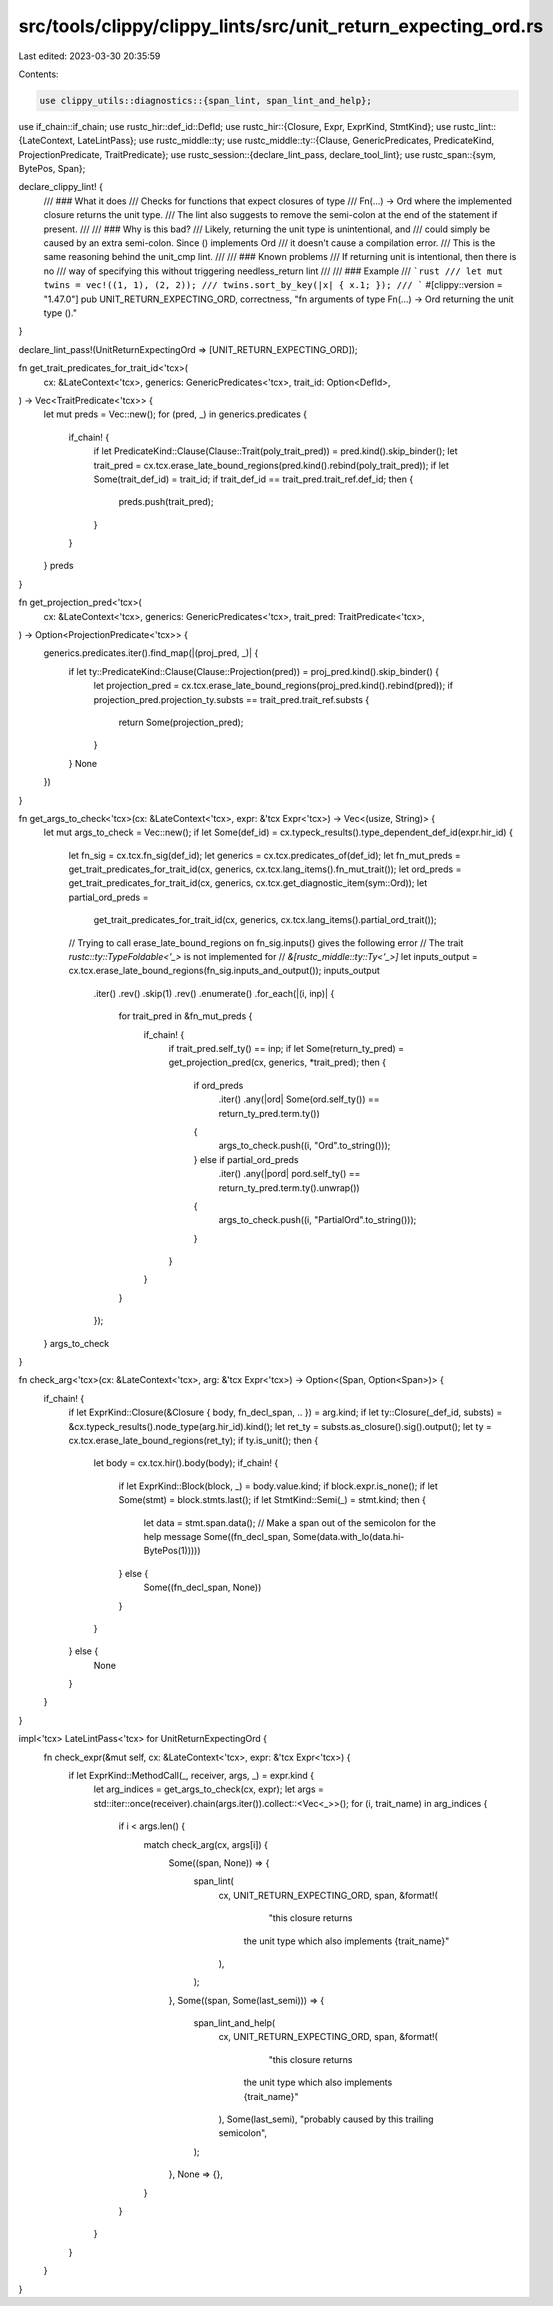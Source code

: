 src/tools/clippy/clippy_lints/src/unit_return_expecting_ord.rs
==============================================================

Last edited: 2023-03-30 20:35:59

Contents:

.. code-block:: rs

    use clippy_utils::diagnostics::{span_lint, span_lint_and_help};
use if_chain::if_chain;
use rustc_hir::def_id::DefId;
use rustc_hir::{Closure, Expr, ExprKind, StmtKind};
use rustc_lint::{LateContext, LateLintPass};
use rustc_middle::ty;
use rustc_middle::ty::{Clause, GenericPredicates, PredicateKind, ProjectionPredicate, TraitPredicate};
use rustc_session::{declare_lint_pass, declare_tool_lint};
use rustc_span::{sym, BytePos, Span};

declare_clippy_lint! {
    /// ### What it does
    /// Checks for functions that expect closures of type
    /// Fn(...) -> Ord where the implemented closure returns the unit type.
    /// The lint also suggests to remove the semi-colon at the end of the statement if present.
    ///
    /// ### Why is this bad?
    /// Likely, returning the unit type is unintentional, and
    /// could simply be caused by an extra semi-colon. Since () implements Ord
    /// it doesn't cause a compilation error.
    /// This is the same reasoning behind the unit_cmp lint.
    ///
    /// ### Known problems
    /// If returning unit is intentional, then there is no
    /// way of specifying this without triggering needless_return lint
    ///
    /// ### Example
    /// ```rust
    /// let mut twins = vec!((1, 1), (2, 2));
    /// twins.sort_by_key(|x| { x.1; });
    /// ```
    #[clippy::version = "1.47.0"]
    pub UNIT_RETURN_EXPECTING_ORD,
    correctness,
    "fn arguments of type Fn(...) -> Ord returning the unit type ()."
}

declare_lint_pass!(UnitReturnExpectingOrd => [UNIT_RETURN_EXPECTING_ORD]);

fn get_trait_predicates_for_trait_id<'tcx>(
    cx: &LateContext<'tcx>,
    generics: GenericPredicates<'tcx>,
    trait_id: Option<DefId>,
) -> Vec<TraitPredicate<'tcx>> {
    let mut preds = Vec::new();
    for (pred, _) in generics.predicates {
        if_chain! {
            if let PredicateKind::Clause(Clause::Trait(poly_trait_pred)) = pred.kind().skip_binder();
            let trait_pred = cx.tcx.erase_late_bound_regions(pred.kind().rebind(poly_trait_pred));
            if let Some(trait_def_id) = trait_id;
            if trait_def_id == trait_pred.trait_ref.def_id;
            then {
                preds.push(trait_pred);
            }
        }
    }
    preds
}

fn get_projection_pred<'tcx>(
    cx: &LateContext<'tcx>,
    generics: GenericPredicates<'tcx>,
    trait_pred: TraitPredicate<'tcx>,
) -> Option<ProjectionPredicate<'tcx>> {
    generics.predicates.iter().find_map(|(proj_pred, _)| {
        if let ty::PredicateKind::Clause(Clause::Projection(pred)) = proj_pred.kind().skip_binder() {
            let projection_pred = cx.tcx.erase_late_bound_regions(proj_pred.kind().rebind(pred));
            if projection_pred.projection_ty.substs == trait_pred.trait_ref.substs {
                return Some(projection_pred);
            }
        }
        None
    })
}

fn get_args_to_check<'tcx>(cx: &LateContext<'tcx>, expr: &'tcx Expr<'tcx>) -> Vec<(usize, String)> {
    let mut args_to_check = Vec::new();
    if let Some(def_id) = cx.typeck_results().type_dependent_def_id(expr.hir_id) {
        let fn_sig = cx.tcx.fn_sig(def_id);
        let generics = cx.tcx.predicates_of(def_id);
        let fn_mut_preds = get_trait_predicates_for_trait_id(cx, generics, cx.tcx.lang_items().fn_mut_trait());
        let ord_preds = get_trait_predicates_for_trait_id(cx, generics, cx.tcx.get_diagnostic_item(sym::Ord));
        let partial_ord_preds =
            get_trait_predicates_for_trait_id(cx, generics, cx.tcx.lang_items().partial_ord_trait());
        // Trying to call erase_late_bound_regions on fn_sig.inputs() gives the following error
        // The trait `rustc::ty::TypeFoldable<'_>` is not implemented for
        // `&[rustc_middle::ty::Ty<'_>]`
        let inputs_output = cx.tcx.erase_late_bound_regions(fn_sig.inputs_and_output());
        inputs_output
            .iter()
            .rev()
            .skip(1)
            .rev()
            .enumerate()
            .for_each(|(i, inp)| {
                for trait_pred in &fn_mut_preds {
                    if_chain! {
                        if trait_pred.self_ty() == inp;
                        if let Some(return_ty_pred) = get_projection_pred(cx, generics, *trait_pred);
                        then {
                            if ord_preds
                                .iter()
                                .any(|ord| Some(ord.self_ty()) == return_ty_pred.term.ty())
                            {
                                args_to_check.push((i, "Ord".to_string()));
                            } else if partial_ord_preds
                                .iter()
                                .any(|pord| pord.self_ty() == return_ty_pred.term.ty().unwrap())
                            {
                                args_to_check.push((i, "PartialOrd".to_string()));
                            }
                        }
                    }
                }
            });
    }
    args_to_check
}

fn check_arg<'tcx>(cx: &LateContext<'tcx>, arg: &'tcx Expr<'tcx>) -> Option<(Span, Option<Span>)> {
    if_chain! {
        if let ExprKind::Closure(&Closure { body, fn_decl_span, .. }) = arg.kind;
        if let ty::Closure(_def_id, substs) = &cx.typeck_results().node_type(arg.hir_id).kind();
        let ret_ty = substs.as_closure().sig().output();
        let ty = cx.tcx.erase_late_bound_regions(ret_ty);
        if ty.is_unit();
        then {
            let body = cx.tcx.hir().body(body);
            if_chain! {
                if let ExprKind::Block(block, _) = body.value.kind;
                if block.expr.is_none();
                if let Some(stmt) = block.stmts.last();
                if let StmtKind::Semi(_) = stmt.kind;
                then {
                    let data = stmt.span.data();
                    // Make a span out of the semicolon for the help message
                    Some((fn_decl_span, Some(data.with_lo(data.hi-BytePos(1)))))
                } else {
                    Some((fn_decl_span, None))
                }
            }
        } else {
            None
        }
    }
}

impl<'tcx> LateLintPass<'tcx> for UnitReturnExpectingOrd {
    fn check_expr(&mut self, cx: &LateContext<'tcx>, expr: &'tcx Expr<'tcx>) {
        if let ExprKind::MethodCall(_, receiver, args, _) = expr.kind {
            let arg_indices = get_args_to_check(cx, expr);
            let args = std::iter::once(receiver).chain(args.iter()).collect::<Vec<_>>();
            for (i, trait_name) in arg_indices {
                if i < args.len() {
                    match check_arg(cx, args[i]) {
                        Some((span, None)) => {
                            span_lint(
                                cx,
                                UNIT_RETURN_EXPECTING_ORD,
                                span,
                                &format!(
                                    "this closure returns \
                                   the unit type which also implements {trait_name}"
                                ),
                            );
                        },
                        Some((span, Some(last_semi))) => {
                            span_lint_and_help(
                                cx,
                                UNIT_RETURN_EXPECTING_ORD,
                                span,
                                &format!(
                                    "this closure returns \
                                   the unit type which also implements {trait_name}"
                                ),
                                Some(last_semi),
                                "probably caused by this trailing semicolon",
                            );
                        },
                        None => {},
                    }
                }
            }
        }
    }
}


